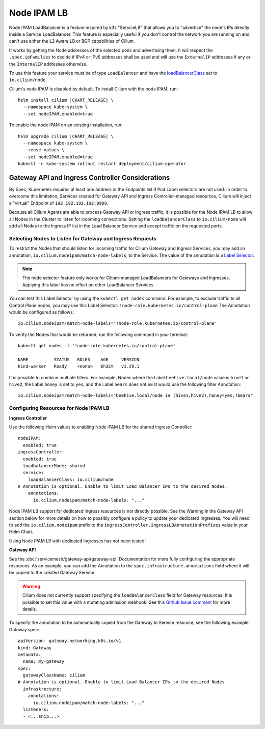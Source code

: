 .. only:: not (epub or latex or html)

    WARNING: You are looking at unreleased Cilium documentation.
    Please use the official rendered version released here:
    https://docs.cilium.io

.. _node_ipam:

************
Node IPAM LB
************

Node IPAM LoadBalancer is a feature inspired by k3s "ServiceLB" that allows you
to "advertise" the node's IPs directly inside a Service LoadBalancer. This feature
is especially useful if you don't control the network you are running on and can't
use either the L2 Aware LB or BGP capabilities of Cilium.

It works by getting the Node addresses of the selected pods and advertising them.
It will respect the ``.spec.ipFamilies`` to decide if IPv4 or IPv6 addresses
shall be used and will use the ``ExternalIP`` addresses if any or the
``InternalIP`` addresses otherwise.

To use this feature your service must be of type ``LoadBalancer`` and have the
`loadBalancerClass <https://kubernetes.io/docs/concepts/services-networking/service/#load-balancer-class>`__
set to ``io.cilium/node``.

Cilium's node IPAM is disabled by default.
To install Cilium with the node IPAM, run:

.. parsed-literal::

   helm install cilium |CHART_RELEASE| \\
     --namespace kube-system \\
     --set nodeIPAM.enabled=true

To enable the node IPAM on an existing installation, run:

.. parsed-literal::

   helm upgrade cilium |CHART_RELEASE| \\
     --namespace kube-system \\
     --reuse-values \\
     --set nodeIPAM.enabled=true
   kubectl -n kube-system rollout restart deployment/cilium-operator

Gateway API and Ingress Controller Considerations
-------------------------------------------------

By Spec, Kubernetes requires at least one address in the Endpoints list if Pod Label selectors are not used.
In order to overcome this limitation, Services created for Gateway API and Ingress Controller-managed resources,
Cilium will inject a "virtual" Endpoint of ``192.192.192.192:9999``.

Because all Cilium Agents are able to process Gateway API or Ingress traffic, it is possible for the Node IPAM LB
to allow all Nodes in the Cluster to listen for incoming connections. Setting the ``loadBalancerClass`` to ``io.cilium/node``
will add all Nodes to the Ingress IP list in the Load Balancer Service and accept traffic on the requested ports.

Selecting Nodes to Listen for Gateway and Ingress Requests
~~~~~~~~~~~~~~~~~~~~~~~~~~~~~~~~~~~~~~~~~~~~~~~~~~~~~~~~~~

To restrict the Nodes that should listen for incoming traffic for Cilium Gateway and Ingress Services, you may
add an annotation, ``io.cilium.nodeipam/match-node-labels``, to the Service. The value of the annotation is a
`Label Selector <https://kubernetes.io/docs/concepts/overview/working-with-objects/labels/#label-selectors>`__.

.. note::
   The node selector feature only works for Cilium-managed LoadBalancers for Gateways and Ingresses.
   Applying this label has no effect on other LoadBalancer Services.


You can test this Label Selector by using the ``kubectl get nodes`` command. For example, to exclude traffic to all
Control Plane nodes, you may use this Label Selector: ``!node-role.kubernetes.io/control-plane``
The Annotation would be configured as follows:

.. parsed-literal::
   io.cilium.nodeipam/match-node-labels="!node-role.kubernetes.io/control-plane"

To verify the Nodes that would be returned, run the following command in your terminal:

.. parsed-literal::
   kubectl get nodes -l '!node-role.kubernetes.io/control-plane'

   NAME          STATUS   ROLES    AGE     VERSION
   kind-worker   Ready    <none>   6h32m   v1.29.1

It is possible to combine multiple filters. For example, Nodes where the Label ``beehive.local/node`` value is
``hive1`` or ``hive2``, the Label ``honey`` is set to ``yes``, and the Label ``bears`` does not exist would use the
following filter Annotation:

.. parsed-literal::
   io.cilium.nodeipam/match-node-labels="beehive.local/node in (hive1,hive2),honey=yes,!bears"

Configuring Resources for Node IPAM LB
~~~~~~~~~~~~~~~~~~~~~~~~~~~~~~~~~~~~~~~~~~~~~~~~~~

**Ingress Controller**

Use the following Helm values to enabling Node IPAM LB for the shared Ingress Controller:

.. parsed-literal::
   nodeIPAM:
     enabled: true
   ingressController:
     enabled: true
     loadbalancerMode: shared
     service:
       loadBalancerClass: io.cilium/node
   # Annotation is optional. Enable to limit Load Balancer IPs to the desired Nodes.
       annotations:
         io.cilium.nodeipam/match-node-labels: "..."

Node IPAM LB support for dedicated Ingress resources is not directly possible.
See the Warning in the Gateway API section below for more details on how to possibly configure a policy to update
your dedicated Ingresses. You will need to add the ``io.cilium.nodeipam`` prefix to the ``ingressController.ingressLBAnnotationPrefixes``
value in your Helm Chart.

Using Node IPAM LB with dedicated Ingresses has not been tested!

**Gateway API**

See the :doc:`servicemesh/gateway-api/gateway-api` Documentation for more fully configuring the appropriate resources.
As an example, you can add the Annotation to the ``spec.infrastructure.annotations`` field where it will be copied to
the created Gateway Service.

.. warning::
   Cilium does not currently support specifying the ``loadBalancerClass`` field for Gateway resources. It is possible
   to set this value with a mutating admission webhook.
   See this `Github Issue comment <https://github.com/cilium/cilium/issues/27493#issuecomment-1681970707>`__ for more details.

To specify the annotation to be automatically copied from the Gateway to Service resource, see the following example Gateway spec:

.. parsed-literal::
   apiVersion: gateway.networking.k8s.io/v1
   kind: Gateway
   metadata:
     name: my-gateway
   spec:
     gatewayClassName: cilium
   # Annotation is optional. Enable to limit Load Balancer IPs to the desired Nodes.
     infrastructure:
       annotations:
         io.cilium.nodeipam/match-node-labels: "..."
     listeners:
     - <...snip...>